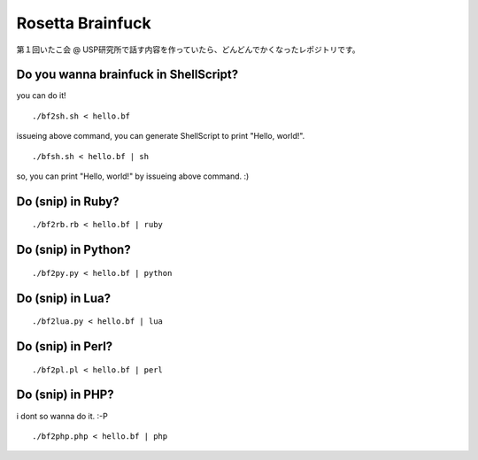 =================
Rosetta Brainfuck
=================


第１回いたこ会 @ USP研究所で話す内容を作っていたら、どんどんでかくなったレポジトリです。

Do you wanna brainfuck in ShellScript?
======================================

you can do it!

::

  ./bf2sh.sh < hello.bf

issueing above command, you can generate ShellScript to print "Hello, world!".

::

  ./bfsh.sh < hello.bf | sh

so, you can print "Hello, world!" by issueing above command. :)

Do (snip) in Ruby?
==================

::

  ./bf2rb.rb < hello.bf | ruby

Do (snip) in Python?
====================

::

  ./bf2py.py < hello.bf | python

Do (snip) in Lua?
=================

::

  ./bf2lua.py < hello.bf | lua

Do (snip) in Perl?
====================

::

  ./bf2pl.pl < hello.bf | perl

Do (snip) in PHP?
=================

i dont so wanna do it. :-P

::

  ./bf2php.php < hello.bf | php


